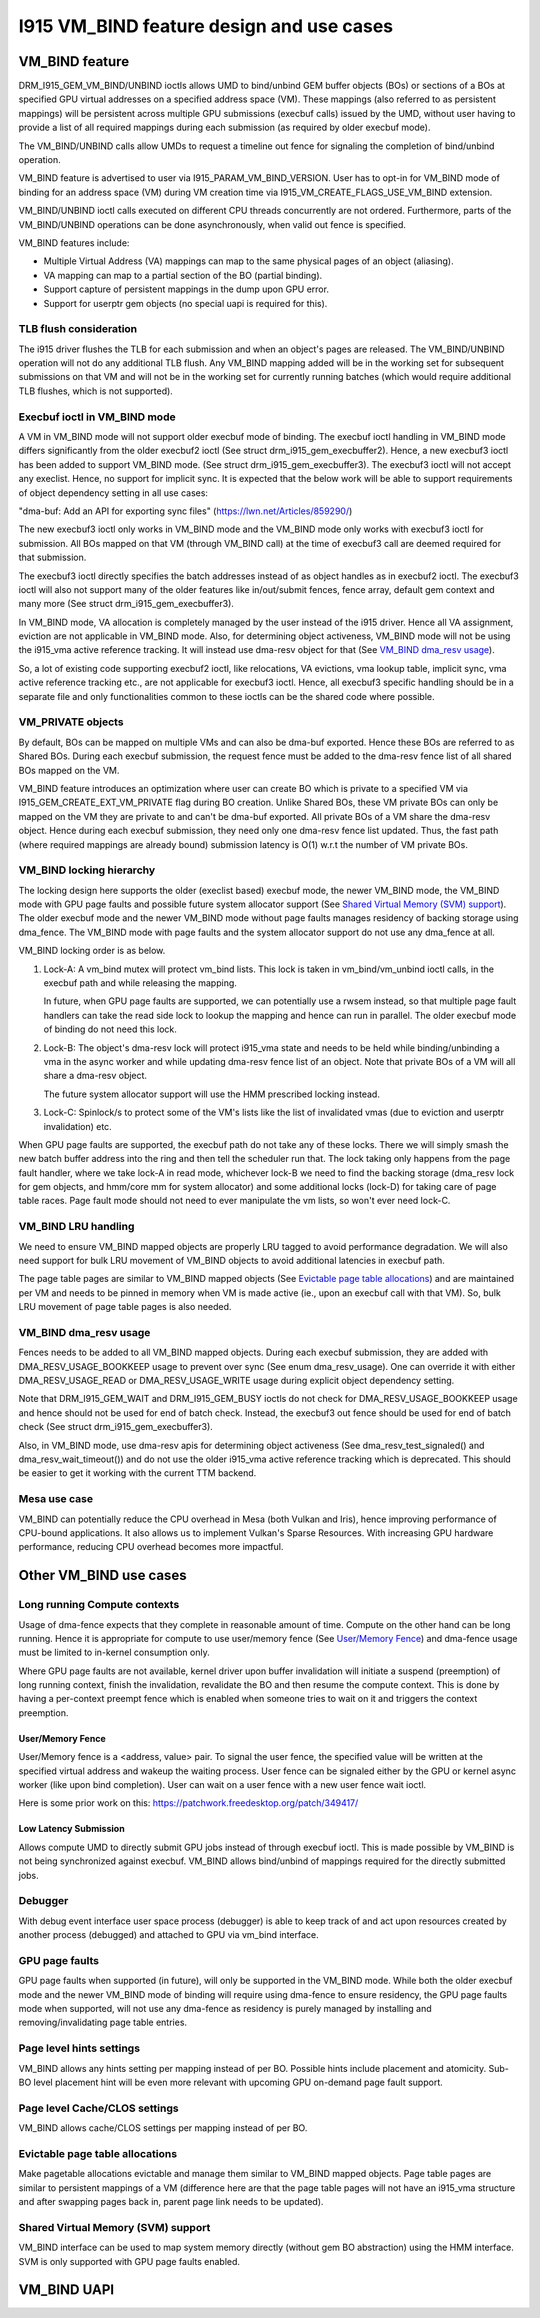 ==========================================
I915 VM_BIND feature design and use cases
==========================================

VM_BIND feature
================
DRM_I915_GEM_VM_BIND/UNBIND ioctls allows UMD to bind/unbind GEM buffer
objects (BOs) or sections of a BOs at specified GPU virtual addresses on a
specified address space (VM). These mappings (also referred to as persistent
mappings) will be persistent across multiple GPU submissions (execbuf calls)
issued by the UMD, without user having to provide a list of all required
mappings during each submission (as required by older execbuf mode).

The VM_BIND/UNBIND calls allow UMDs to request a timeline out fence for
signaling the completion of bind/unbind operation.

VM_BIND feature is advertised to user via I915_PARAM_VM_BIND_VERSION.
User has to opt-in for VM_BIND mode of binding for an address space (VM)
during VM creation time via I915_VM_CREATE_FLAGS_USE_VM_BIND extension.

VM_BIND/UNBIND ioctl calls executed on different CPU threads concurrently are
not ordered. Furthermore, parts of the VM_BIND/UNBIND operations can be done
asynchronously, when valid out fence is specified.

VM_BIND features include:

* Multiple Virtual Address (VA) mappings can map to the same physical pages
  of an object (aliasing).
* VA mapping can map to a partial section of the BO (partial binding).
* Support capture of persistent mappings in the dump upon GPU error.
* Support for userptr gem objects (no special uapi is required for this).

TLB flush consideration
------------------------
The i915 driver flushes the TLB for each submission and when an object's
pages are released. The VM_BIND/UNBIND operation will not do any additional
TLB flush. Any VM_BIND mapping added will be in the working set for subsequent
submissions on that VM and will not be in the working set for currently running
batches (which would require additional TLB flushes, which is not supported).

Execbuf ioctl in VM_BIND mode
-------------------------------
A VM in VM_BIND mode will not support older execbuf mode of binding.
The execbuf ioctl handling in VM_BIND mode differs significantly from the
older execbuf2 ioctl (See struct drm_i915_gem_execbuffer2).
Hence, a new execbuf3 ioctl has been added to support VM_BIND mode. (See
struct drm_i915_gem_execbuffer3). The execbuf3 ioctl will not accept any
execlist. Hence, no support for implicit sync. It is expected that the below
work will be able to support requirements of object dependency setting in all
use cases:

"dma-buf: Add an API for exporting sync files"
(https://lwn.net/Articles/859290/)

The new execbuf3 ioctl only works in VM_BIND mode and the VM_BIND mode only
works with execbuf3 ioctl for submission. All BOs mapped on that VM (through
VM_BIND call) at the time of execbuf3 call are deemed required for that
submission.

The execbuf3 ioctl directly specifies the batch addresses instead of as
object handles as in execbuf2 ioctl. The execbuf3 ioctl will also not
support many of the older features like in/out/submit fences, fence array,
default gem context and many more (See struct drm_i915_gem_execbuffer3).

In VM_BIND mode, VA allocation is completely managed by the user instead of
the i915 driver. Hence all VA assignment, eviction are not applicable in
VM_BIND mode. Also, for determining object activeness, VM_BIND mode will not
be using the i915_vma active reference tracking. It will instead use dma-resv
object for that (See `VM_BIND dma_resv usage`_).

So, a lot of existing code supporting execbuf2 ioctl, like relocations, VA
evictions, vma lookup table, implicit sync, vma active reference tracking etc.,
are not applicable for execbuf3 ioctl. Hence, all execbuf3 specific handling
should be in a separate file and only functionalities common to these ioctls
can be the shared code where possible.

VM_PRIVATE objects
-------------------
By default, BOs can be mapped on multiple VMs and can also be dma-buf
exported. Hence these BOs are referred to as Shared BOs.
During each execbuf submission, the request fence must be added to the
dma-resv fence list of all shared BOs mapped on the VM.

VM_BIND feature introduces an optimization where user can create BO which
is private to a specified VM via I915_GEM_CREATE_EXT_VM_PRIVATE flag during
BO creation. Unlike Shared BOs, these VM private BOs can only be mapped on
the VM they are private to and can't be dma-buf exported.
All private BOs of a VM share the dma-resv object. Hence during each execbuf
submission, they need only one dma-resv fence list updated. Thus, the fast
path (where required mappings are already bound) submission latency is O(1)
w.r.t the number of VM private BOs.

VM_BIND locking hierarchy
-------------------------
The locking design here supports the older (execlist based) execbuf mode, the
newer VM_BIND mode, the VM_BIND mode with GPU page faults and possible future
system allocator support (See `Shared Virtual Memory (SVM) support`_).
The older execbuf mode and the newer VM_BIND mode without page faults manages
residency of backing storage using dma_fence. The VM_BIND mode with page faults
and the system allocator support do not use any dma_fence at all.

VM_BIND locking order is as below.

1) Lock-A: A vm_bind mutex will protect vm_bind lists. This lock is taken in
   vm_bind/vm_unbind ioctl calls, in the execbuf path and while releasing the
   mapping.

   In future, when GPU page faults are supported, we can potentially use a
   rwsem instead, so that multiple page fault handlers can take the read side
   lock to lookup the mapping and hence can run in parallel.
   The older execbuf mode of binding do not need this lock.

2) Lock-B: The object's dma-resv lock will protect i915_vma state and needs to
   be held while binding/unbinding a vma in the async worker and while updating
   dma-resv fence list of an object. Note that private BOs of a VM will all
   share a dma-resv object.

   The future system allocator support will use the HMM prescribed locking
   instead.

3) Lock-C: Spinlock/s to protect some of the VM's lists like the list of
   invalidated vmas (due to eviction and userptr invalidation) etc.

When GPU page faults are supported, the execbuf path do not take any of these
locks. There we will simply smash the new batch buffer address into the ring and
then tell the scheduler run that. The lock taking only happens from the page
fault handler, where we take lock-A in read mode, whichever lock-B we need to
find the backing storage (dma_resv lock for gem objects, and hmm/core mm for
system allocator) and some additional locks (lock-D) for taking care of page
table races. Page fault mode should not need to ever manipulate the vm lists,
so won't ever need lock-C.

VM_BIND LRU handling
---------------------
We need to ensure VM_BIND mapped objects are properly LRU tagged to avoid
performance degradation. We will also need support for bulk LRU movement of
VM_BIND objects to avoid additional latencies in execbuf path.

The page table pages are similar to VM_BIND mapped objects (See
`Evictable page table allocations`_) and are maintained per VM and needs to
be pinned in memory when VM is made active (ie., upon an execbuf call with
that VM). So, bulk LRU movement of page table pages is also needed.

VM_BIND dma_resv usage
-----------------------
Fences needs to be added to all VM_BIND mapped objects. During each execbuf
submission, they are added with DMA_RESV_USAGE_BOOKKEEP usage to prevent
over sync (See enum dma_resv_usage). One can override it with either
DMA_RESV_USAGE_READ or DMA_RESV_USAGE_WRITE usage during explicit object
dependency setting.

Note that DRM_I915_GEM_WAIT and DRM_I915_GEM_BUSY ioctls do not check for
DMA_RESV_USAGE_BOOKKEEP usage and hence should not be used for end of batch
check. Instead, the execbuf3 out fence should be used for end of batch check
(See struct drm_i915_gem_execbuffer3).

Also, in VM_BIND mode, use dma-resv apis for determining object activeness
(See dma_resv_test_signaled() and dma_resv_wait_timeout()) and do not use the
older i915_vma active reference tracking which is deprecated. This should be
easier to get it working with the current TTM backend.

Mesa use case
--------------
VM_BIND can potentially reduce the CPU overhead in Mesa (both Vulkan and Iris),
hence improving performance of CPU-bound applications. It also allows us to
implement Vulkan's Sparse Resources. With increasing GPU hardware performance,
reducing CPU overhead becomes more impactful.


Other VM_BIND use cases
========================

Long running Compute contexts
------------------------------
Usage of dma-fence expects that they complete in reasonable amount of time.
Compute on the other hand can be long running. Hence it is appropriate for
compute to use user/memory fence (See `User/Memory Fence`_) and dma-fence usage
must be limited to in-kernel consumption only.

Where GPU page faults are not available, kernel driver upon buffer invalidation
will initiate a suspend (preemption) of long running context, finish the
invalidation, revalidate the BO and then resume the compute context. This is
done by having a per-context preempt fence which is enabled when someone tries
to wait on it and triggers the context preemption.

User/Memory Fence
~~~~~~~~~~~~~~~~~~
User/Memory fence is a <address, value> pair. To signal the user fence, the
specified value will be written at the specified virtual address and wakeup the
waiting process. User fence can be signaled either by the GPU or kernel async
worker (like upon bind completion). User can wait on a user fence with a new
user fence wait ioctl.

Here is some prior work on this:
https://patchwork.freedesktop.org/patch/349417/

Low Latency Submission
~~~~~~~~~~~~~~~~~~~~~~~
Allows compute UMD to directly submit GPU jobs instead of through execbuf
ioctl. This is made possible by VM_BIND is not being synchronized against
execbuf. VM_BIND allows bind/unbind of mappings required for the directly
submitted jobs.

Debugger
---------
With debug event interface user space process (debugger) is able to keep track
of and act upon resources created by another process (debugged) and attached
to GPU via vm_bind interface.

GPU page faults
----------------
GPU page faults when supported (in future), will only be supported in the
VM_BIND mode. While both the older execbuf mode and the newer VM_BIND mode of
binding will require using dma-fence to ensure residency, the GPU page faults
mode when supported, will not use any dma-fence as residency is purely managed
by installing and removing/invalidating page table entries.

Page level hints settings
--------------------------
VM_BIND allows any hints setting per mapping instead of per BO. Possible hints
include placement and atomicity. Sub-BO level placement hint will be even more
relevant with upcoming GPU on-demand page fault support.

Page level Cache/CLOS settings
-------------------------------
VM_BIND allows cache/CLOS settings per mapping instead of per BO.

Evictable page table allocations
---------------------------------
Make pagetable allocations evictable and manage them similar to VM_BIND
mapped objects. Page table pages are similar to persistent mappings of a
VM (difference here are that the page table pages will not have an i915_vma
structure and after swapping pages back in, parent page link needs to be
updated).

Shared Virtual Memory (SVM) support
------------------------------------
VM_BIND interface can be used to map system memory directly (without gem BO
abstraction) using the HMM interface. SVM is only supported with GPU page
faults enabled.

VM_BIND UAPI
=============

.. kernel-doc:: Documentation/gpu/rfc/i915_vm_bind.h
